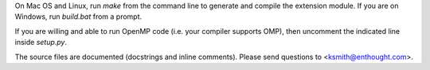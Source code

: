 On Mac OS and Linux, run `make` from the command line to generate and compile
the extension module.  If you are on Windows, run `build.bat` from a prompt.

If you are willing and able to run OpenMP code (i.e. your compiler supports
OMP), then uncomment the indicated line inside `setup.py`.

The source files are documented (docstrings and inline comments).  Please send
questions to <ksmith@enthought.com>.
